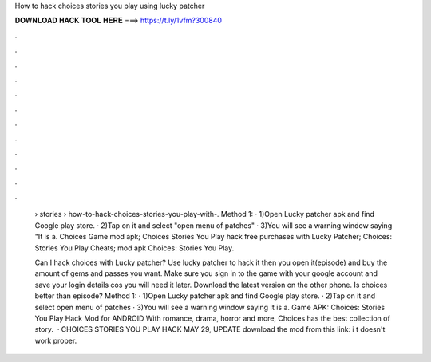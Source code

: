 How to hack choices stories you play using lucky patcher



𝐃𝐎𝐖𝐍𝐋𝐎𝐀𝐃 𝐇𝐀𝐂𝐊 𝐓𝐎𝐎𝐋 𝐇𝐄𝐑𝐄 ===> https://t.ly/1vfm?300840



.



.



.



.



.



.



.



.



.



.



.



.

 › stories › how-to-hack-choices-stories-you-play-with-. Method 1: · 1)Open Lucky patcher apk and find Google play store. · 2)Tap on it and select "open menu of patches" · 3)You will see a warning window saying "It is a. Choices Game mod apk; Choices Stories You Play hack free purchases with Lucky Patcher; Choices: Stories You Play Cheats; mod apk Choices: Stories You Play.
 
 Can I hack choices with Lucky patcher? Use lucky patcher to hack it then you open it(episode) and buy the amount of gems and passes you want. Make sure you sign in to the game with your google account and save your login details cos you will need it later. Download the latest version on the other phone. Is choices better than episode? Method 1: · 1)Open Lucky patcher apk and find Google play store. · 2)Tap on it and select open menu of patches · 3)You will see a warning window saying It is a. Game APK: Choices: Stories You Play Hack Mod for ANDROID With romance, drama, horror and more, Choices has the best collection of story.  · CHOICES STORIES YOU PLAY HACK MAY 29, UPDATE download the mod from this link: i t doesn't work proper.
